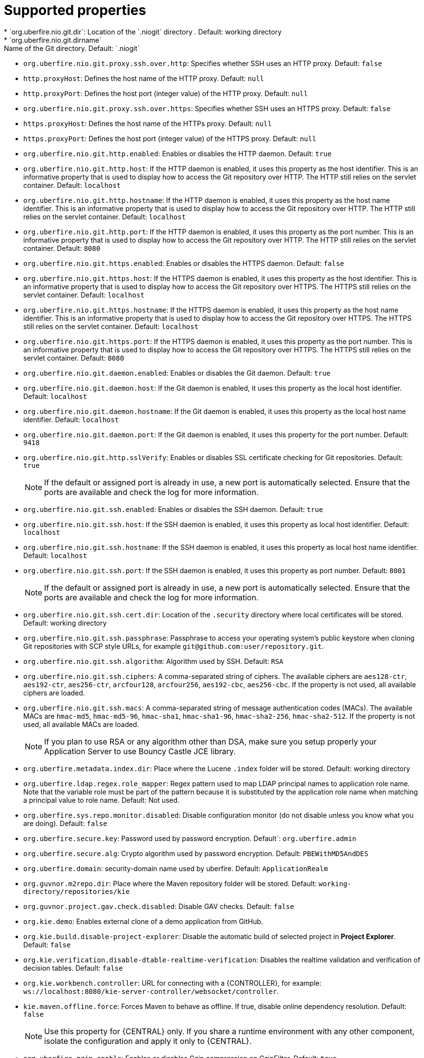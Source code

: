 [id='install-standalone-properties-con']
= Supported properties
* `org.uberfire.nio.git.dir`: Location of the `.niogit` directory . Default: working directory
* `org.uberfire.nio.git.dirname`: Name of the Git directory. Default: `.niogit`
* `org.uberfire.nio.git.proxy.ssh.over.http`: Specifies whether SSH uses an HTTP proxy. Default: `false`
* `http.proxyHost`: Defines the host name of the HTTP proxy. Default: `null`
* `http.proxyPort`: Defines the host port (integer value) of the HTTP proxy. Default: `null`
* `org.uberfire.nio.git.proxy.ssh.over.https`: Specifies whether SSH uses an HTTPS proxy. Default: `false`
* `https.proxyHost`: Defines the host name of the HTTPs proxy. Default: `null`
* `https.proxyPort`: Defines the host port (integer value) of the HTTPS proxy. Default: `null`
* `org.uberfire.nio.git.http.enabled`: Enables or disables the HTTP daemon. Default: `true`
* `org.uberfire.nio.git.http.host`: If the HTTP daemon is enabled, it uses this property as the host identifier. This is an informative property that is used to display how to access the Git repository over HTTP.  The HTTP still relies on the servlet container. Default: `localhost`
* `org.uberfire.nio.git.http.hostname`: If the HTTP daemon is enabled, it uses this property as the host name identifier. This is an informative property that is used to display how to access the Git repository over HTTP.  The HTTP still relies on the servlet container. Default: `localhost`
* `org.uberfire.nio.git.http.port`: If the HTTP daemon is enabled, it uses this property as the port number. This is an informative property that is used to display how to access the Git repository over HTTP.  The HTTP still relies on the servlet container. Default: `8080`
* `org.uberfire.nio.git.https.enabled`: Enables or disables the HTTPS daemon. Default: `false`
* `org.uberfire.nio.git.https.host`: If the HTTPS daemon is enabled, it uses this property as the host identifier. This is an informative property that is used to display how to access the Git repository over HTTPS.  The HTTPS still relies on the servlet container. Default: `localhost`
* `org.uberfire.nio.git.https.hostname`: If the HTTPS daemon is enabled, it uses this property as the host name identifier. This is an informative property that is used to display how to access the Git repository over HTTPS.  The HTTPS still relies on the servlet container. Default: `localhost`
* `org.uberfire.nio.git.https.port`: If the HTTPS daemon is enabled, it uses this property as the port number. This is an informative property that is used to display how to access the Git repository over HTTPS.  The HTTPS still relies on the servlet container. Default: `8080`
* `org.uberfire.nio.git.daemon.enabled`: Enables or disables the Git daemon. Default: `true`
* `org.uberfire.nio.git.daemon.host`: If the Git daemon is enabled, it uses this property as the local host identifier. Default: `localhost`
* `org.uberfire.nio.git.daemon.hostname`: If the Git daemon is enabled, it uses this property as the local host name identifier. Default: `localhost`
* `org.uberfire.nio.git.daemon.port`: If the Git daemon is enabled, it uses this property for the port number. Default: `9418`
* `org.uberfire.nio.git.http.sslVerify`: Enables or disables SSL certificate checking for Git repositories. Default: `true`
+
[NOTE]
====
If the default or assigned port is already in use, a new port is automatically selected. Ensure that the ports are available and check the log for more information.
====
* `org.uberfire.nio.git.ssh.enabled`: Enables or disables the SSH daemon. Default: `true`
* `org.uberfire.nio.git.ssh.host`: If the SSH daemon is enabled, it uses this property as local host identifier. Default: `localhost`
* `org.uberfire.nio.git.ssh.hostname`: If the SSH daemon is enabled, it uses this property as local host name identifier. Default: `localhost`
* `org.uberfire.nio.git.ssh.port`: If the SSH daemon is enabled, it uses this property as port number. Default: `8001`
+
[NOTE]
====
If the default or assigned port is already in use, a new port is automatically selected. Ensure that the ports are available and check the log for more information.
====
* `org.uberfire.nio.git.ssh.cert.dir`: Location of the `.security` directory where local certificates will be stored. Default: working directory
* `org.uberfire.nio.git.ssh.passphrase`: Passphrase to access your operating system's public keystore when cloning Git repositories with SCP style URLs, for example `git@github.com:user/repository.git`.
* `org.uberfire.nio.git.ssh.algorithm`: Algorithm used by SSH. Default: `RSA`
* `org.uberfire.nio.git.ssh.ciphers`: A comma-separated string of ciphers. The available ciphers are `aes128-ctr`, `aes192-ctr`, `aes256-ctr`, `arcfour128`, `arcfour256`, `aes192-cbc`, `aes256-cbc`. If the property is not used, all available ciphers are loaded.
* `org.uberfire.nio.git.ssh.macs`: A comma-separated string of message authentication codes (MACs). The available MACs are `hmac-md5`, `hmac-md5-96`, `hmac-sha1`, `hmac-sha1-96`, `hmac-sha2-256`, `hmac-sha2-512`. If the property is not used, all available MACs are loaded.
+
[NOTE]
====
If you plan to use RSA or any algorithm other than DSA, make sure you setup properly your Application Server to use Bouncy Castle JCE library.
====
* `org.uberfire.metadata.index.dir`: Place where the Lucene `.index` folder will be stored. Default: working directory
* `org.uberfire.ldap.regex.role_mapper`: Regex pattern used to map LDAP principal names to application role name. Note that the variable role must be part of the pattern because it is substituted by the application role name when matching a principal value to role name. Default: Not used.
* `org.uberfire.sys.repo.monitor.disabled`: Disable configuration monitor (do not disable unless you know what you are doing). Default: `false`
* `org.uberfire.secure.key`: Password used by password encryption. Default`: `org.uberfire.admin`
* `org.uberfire.secure.alg`: Crypto algorithm used by password encryption. Default: `PBEWithMD5AndDES`
* `org.uberfire.domain`: security-domain name used by uberfire. Default: `ApplicationRealm`
* `org.guvnor.m2repo.dir`: Place where the Maven repository folder will be stored. Default: `working-directory/repositories/kie`
* `org.guvnor.project.gav.check.disabled`: Disable GAV checks. Default: `false`
* `org.kie.demo`: Enables external clone of a demo application from GitHub.
* `org.kie.build.disable-project-explorer`: Disable the automatic build of selected project in *Project Explorer*. Default: `false`
* `org.kie.verification.disable-dtable-realtime-verification`: Disables the realtime validation and verification of decision tables. Default: `false`
* `org.kie.workbench.controller`: URL for connecting with a {CONTROLLER}, for example: `ws://localhost:8080/kie-server-controller/websocket/controller`.
* `kie.maven.offline.force`: Forces Maven to behave as offline. If true, disable online dependency resolution. Default: `false`
+
[NOTE]
====
Use this property for {CENTRAL} only. If you share a runtime environment with any other component, isolate the configuration and apply it only to {CENTRAL}.
====
* `org.uberfire.gzip.enable`: Enables or disables Gzip compression on GzipFilter. Default: `true`
